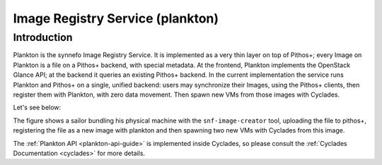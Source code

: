 .. _plankton:

Image Registry Service (plankton)
^^^^^^^^^^^^^^^^^^^^^^^^^^^^^^^^^

Introduction
============

Plankton is the synnefo Image Registry Service. It is implemented as a very thin
layer on top of Pithos+; every Image on Plankton is a file on a Pithos+ backend,
with special metadata. At the frontend, Plankton implements the OpenStack
Glance API; at the backend it queries an existing Pithos+ backend. In the
current implementation the service runs Plankton and Pithos+ on a single,
unified backend: users may synchronize their Images, using the Pithos+ clients,
then register them with Plankton, with zero data movement. Then spawn new VMs
from those images with Cyclades.

Let's see below:


.. image:: images/synnefo-clonepath.png

The figure shows a sailor bundling his physical machine with the
``snf-image-creator`` tool, uploading the file to pithos+, registering the file
as a new image with plankton and then spawning two new VMs with Cyclades from
this image.

The :ref:`Plankton API <plankton-api-guide>` is implemented inside Cyclades, so please consult the
:ref:`Cyclades Documentation <cyclades>` for more details.

